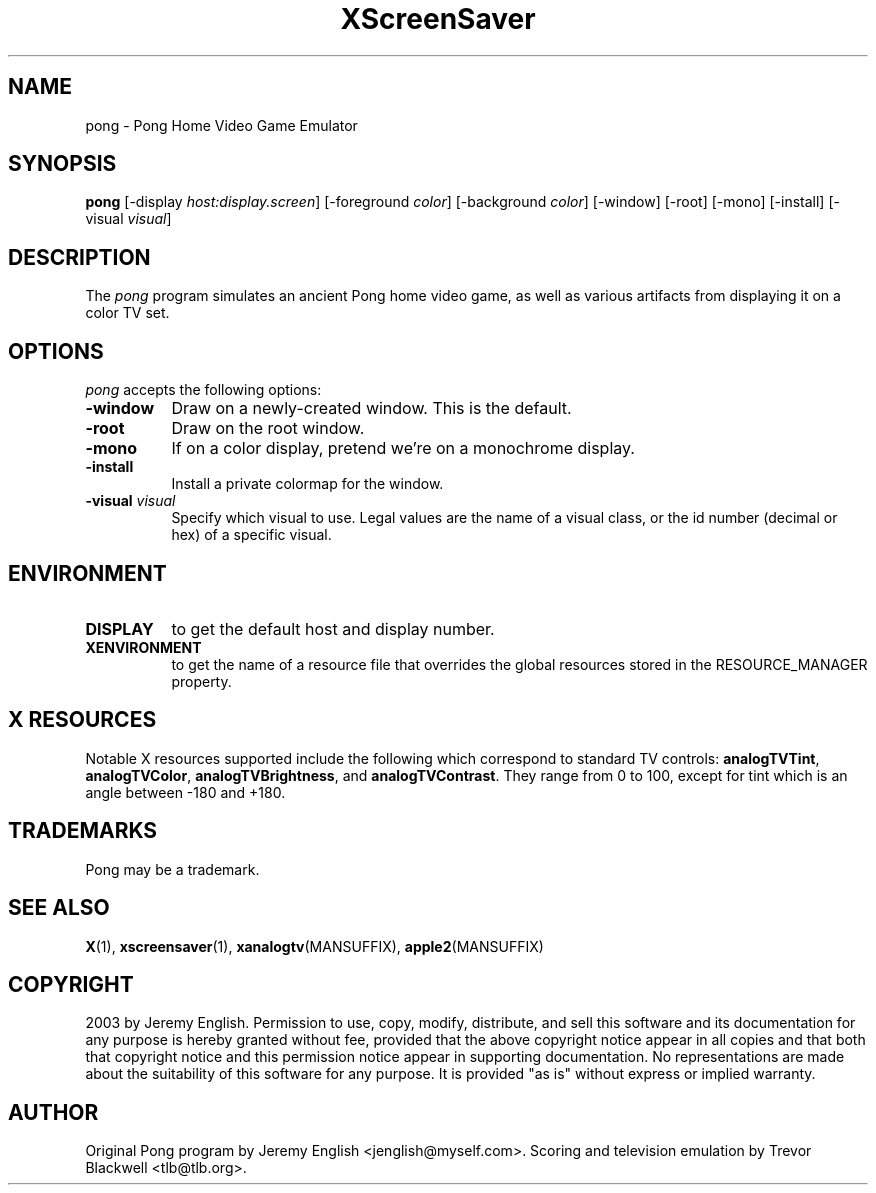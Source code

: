 .TH XScreenSaver 1 "5-May-2004" "X Version 11"
.SH NAME
pong - Pong Home Video Game Emulator
.SH SYNOPSIS
.B pong
[\-display \fIhost:display.screen\fP] [\-foreground \fIcolor\fP]
[\-background \fIcolor\fP] [\-window] [\-root] [\-mono] [\-install]
[\-visual \fIvisual\fP]
.SH DESCRIPTION
The
.I pong 
program simulates an ancient Pong home video game, as well as various
artifacts from displaying it on a color TV set.
.SH OPTIONS
.I pong
accepts the following options:
.TP 8
.B \-window
Draw on a newly-created window.  This is the default.
.TP 8
.B \-root
Draw on the root window.
.TP 8
.B \-mono 
If on a color display, pretend we're on a monochrome display.
.TP 8
.B \-install
Install a private colormap for the window.
.TP 8
.B \-visual \fIvisual\fP
Specify which visual to use.  Legal values are the name of a visual class,
or the id number (decimal or hex) of a specific visual.
.SH ENVIRONMENT
.PP
.TP 8
.B DISPLAY
to get the default host and display number.
.TP 8
.B XENVIRONMENT
to get the name of a resource file that overrides the global resources
stored in the RESOURCE_MANAGER property.
.SH X RESOURCES
Notable X resources supported include the following which correspond
to standard TV controls:
.BR analogTVTint ,
.BR analogTVColor ,
.BR analogTVBrightness ,
and
.BR analogTVContrast .
They range from 0 to 100, except for tint which is an angle
between -180 and +180.
.SH TRADEMARKS
Pong may be a trademark.

.SH SEE ALSO
.BR X (1),
.BR xscreensaver (1),
.BR xanalogtv (MANSUFFIX),
.BR apple2 (MANSUFFIX)
.SH COPYRIGHT
2003 by Jeremy English.  Permission to use, copy, modify, 
distribute, and sell this software and its documentation for any purpose is 
hereby granted without fee, provided that the above copyright notice appear 
in all copies and that both that copyright notice and this permission notice
appear in supporting documentation.  No representations are made about the 
suitability of this software for any purpose.  It is provided "as is" without
express or implied warranty.
.SH AUTHOR
Original Pong program by Jeremy English <jenglish@myself.com>. Scoring
and television emulation by Trevor Blackwell <tlb@tlb.org>.
